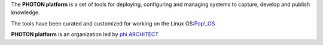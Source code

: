 The **PHOTON platform** is a set of tools for deploying, configuring and managing 
systems to capture, develop and publish knowledge.

The tools have been curated and customized for working on the Linux OS:`Pop!_OS`_ 

**PHOTON platform** is an organization led by `phi ARCHITECT`_ 

.. _`phi ARCHITECT`: https://github.com/phiarchitect
.. _`Pop!_OS`: https://pop.system76.com/
